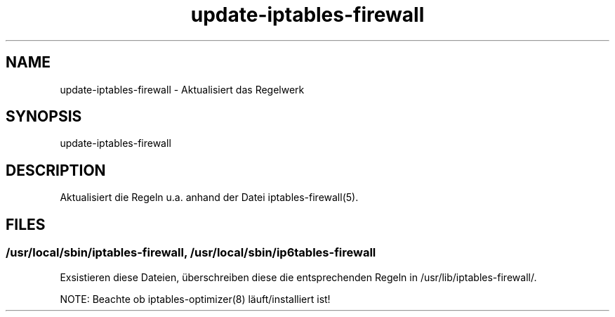 .\" Manpage for update-iptables-firewall by user <user@host>

.TH "update-iptables-firewall" "1" "2013-12-04" "user" "iptables-firewall"

.SH NAME

update-iptables-firewall - Aktualisiert das Regelwerk

.SH SYNOPSIS

.nf
update-iptables-firewall

.SH DESCRIPTION

Aktualisiert die Regeln u.a. anhand der Datei iptables-firewall(5).

.SH FILES

.SS /usr/local/sbin/iptables-firewall, /usr/local/sbin/ip6tables-firewall

Exsistieren diese Dateien, überschreiben diese die entsprechenden
Regeln in /usr/lib/iptables-firewall/.

NOTE: Beachte ob iptables-optimizer(8) läuft/installiert ist!

